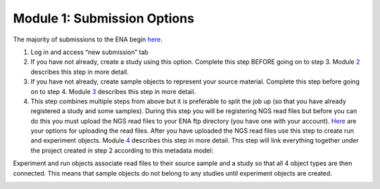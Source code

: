 Module 1: Submission Options
****************************


The majority of submissions to the ENA begin `here <https://www.ebi.ac.uk/ena/submit/sra/#home>`_.

.. image:: images/mod_01_p01.png


1. Log in and access “new submission” tab
2. If you have not already, create a study using this option. Complete this step BEFORE going on to step 3. Module 2_ describes this step in more detail.
3. If you have not already, create sample objects to represent your source material. Complete this step before going on to step 4. Module 3_ describes this step in more detail.
4. This step combines multiple steps from above but it is preferable to split the job up (so that you have already registered a study and some samples). During this step you will be registering NGS read files but before you can do this you must upload the NGS read files to your ENA ftp directory (you have one with your account). `Here <http://www.ebi.ac.uk/ena/about/sra_data_upload>`_ are your options for uploading the read files. After you have uploaded the NGS read files use this step to create run and experiment objects. Module 4_ describes this step in more detail. This step will link everything together under the project created in step 2 according to this metadata model:

Experiment and run objects associate read files to their source sample and a study so that all 4 object types are then connected. This means that sample objects do not belong to any studies until experiment objects are created.


.. image:: images/mod_01_p02.png
   :scale: 60
   :align: right

.. _2: mod_02.html
.. _3: mod_03.html
.. _4: mod_04.html
